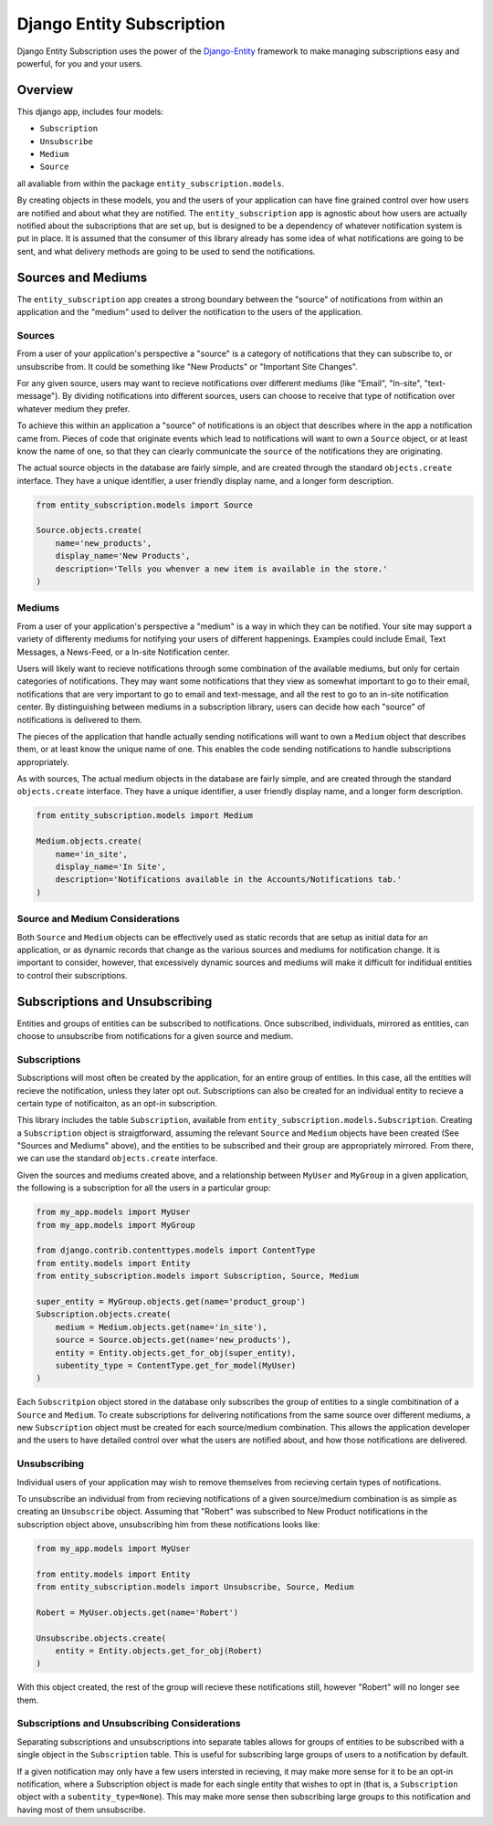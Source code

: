 Django Entity Subscription
==================================================

Django Entity Subscription uses the power of the `Django-Entity`_
framework to make managing subscriptions easy and powerful, for you
and your users.

.. _`Django-Entity`: https://github.com/ambitioninc/django-entity


Overview
--------------------------------------------------

This django app, includes four models:

- ``Subscription``
- ``Unsubscribe``
- ``Medium``
- ``Source``

all avaliable from within the package ``entity_subscription.models``.

By creating objects in these models, you and the users of your
application can have fine grained control over how users are notified
and about what they are notified. The ``entity_subscription`` app is
agnostic about how users are actually notified about the subscriptions
that are set up, but is designed to be a dependency of whatever
notification system is put in place. It is assumed that the consumer
of this library already has some idea of what notifications are going
to be sent, and what delivery methods are going to be used to send the
notifications.

Sources and Mediums
--------------------------------------------------

The ``entity_subscription`` app creates a strong boundary between the
"source" of notifications from within an application and the "medium"
used to deliver the notification to the users of the application.


Sources
``````````````````````````````````````````````````
From a user of your application's perspective a "source" is a category
of notifications that they can subscribe to, or unsubscribe from. It
could be something like "New Products" or "Important Site
Changes".

For any given source, users may want to recieve notifications over
different mediums (like "Email", "In-site", "text-message"). By
dividing notifications into different sources, users can choose to
receive that type of notification over whatever medium they prefer.

To achieve this within an application a "source" of notifications is
an object that describes where in the app a notification came
from. Pieces of code that originate events which lead to notifications
will want to own a ``Source`` object, or at least know the name of one,
so that they can clearly communicate the ``source`` of the
notifications they are originating.

The actual source objects in the database are fairly simple, and are
created through the standard ``objects.create`` interface. They have a
unique identifier, a user friendly display name, and a longer form
description.

.. code:: Python

    from entity_subscription.models import Source

    Source.objects.create(
        name='new_products',
        display_name='New Products',
        description='Tells you whenver a new item is available in the store.'
    )


Mediums
``````````````````````````````````````````````````

From a user of your application's perspective a "medium" is a way in
which they can be notified. Your site may support a variety of
differenty mediums for notifying your users of different
happenings. Examples could include Email, Text Messages, a News-Feed,
or a In-site Notification center.

Users will likely want to recieve notifications through some
combination of the available mediums, but only for certain categories
of notifications. They may want some notifications that they view as
somewhat important to go to their email, notifications that are very
important to go to email and text-message, and all the rest to go to
an in-site notification center. By distinguishing between mediums in a
subscription library, users can decide how each "source" of
notifications is delivered to them.

The pieces of the application that handle actually sending
notifications will want to own a ``Medium`` object that describes
them, or at least know the unique name of one. This enables the code
sending notifications to handle subscriptions appropriately.

As with sources, The actual medium objects in the database are fairly
simple, and are created through the standard ``objects.create``
interface. They have a unique identifier, a user friendly display
name, and a longer form description.

.. code:: Python

    from entity_subscription.models import Medium

    Medium.objects.create(
        name='in_site',
        display_name='In Site',
        description='Notifications available in the Accounts/Notifications tab.'
    )


Source and Medium Considerations
``````````````````````````````````````````````````

Both ``Source`` and ``Medium`` objects can be effectively used as
static records that are setup as initial data for an application, or
as dynamic records that change as the various sources and mediums for
notification change. It is important to consider, however, that
excessively dynamic sources and mediums will make it difficult for
indifidual entities to control their subscriptions.


Subscriptions and Unsubscribing
--------------------------------------------------

Entities and groups of entities can be subscribed to
notifications. Once subscribed, individuals, mirrored as entities, can
choose to unsubscribe from notifications for a given source and
medium.


Subscriptions
``````````````````````````````````````````````````

Subscriptions will most often be created by the application, for an
entire group of entities. In this case, all the entities will recieve
the notification, unless they later opt out. Subscriptions can also be
created for an individual entity to recieve a certain type of
notificaiton, as an opt-in subscription.

This library includes the table ``Subscription``, available from
``entity_subscription.models.Subscription``. Creating a
``Subscription`` object is straigtforward, assuming the relevant
``Source`` and ``Medium`` objects have been created (See "Sources and
Mediums" above), and the entities to be subscribed and their group are
appropriately mirrored. From there, we can use the standard
``objects.create`` interface.

Given the sources and mediums created above, and a relationship
between ``MyUser`` and ``MyGroup`` in a given application, the
following is a subscription for all the users in a particular group:

.. code:: Python

    from my_app.models import MyUser
    from my_app.models import MyGroup

    from django.contrib.contenttypes.models import ContentType
    from entity.models import Entity
    from entity_subscription.models import Subscription, Source, Medium

    super_entity = MyGroup.objects.get(name='product_group')
    Subscription.objects.create(
        medium = Medium.objects.get(name='in_site'),
        source = Source.objects.get(name='new_products'),
        entity = Entity.objects.get_for_obj(super_entity),
        subentity_type = ContentType.get_for_model(MyUser)
    )

Each ``Subscritpion`` object stored in the database only subscribes
the group of entities to a single combitination of a ``Source`` and
``Medium``. To create subscriptions for delivering notifications from
the same source over different mediums, a new ``Subscription`` object
must be created for each source/medium combination.  This allows the
application developer and the users to have detailed control over what
the users are notified about, and how those notifications are
delivered.


Unsubscribing
``````````````````````````````````````````````````

Individual users of your application may wish to remove themselves
from recieving certain types of notifications.

To unsubscribe an individual from from recieving notifications of a
given source/medium combination is as simple as creating an
``Unsubscribe`` object. Assuming that "Robert" was subscribed to New
Product notifications in the subscription object above, unsubscribing
him from these notifications looks like:

.. code:: Python

    from my_app.models import MyUser

    from entity.models import Entity
    from entity_subscription.models import Unsubscribe, Source, Medium

    Robert = MyUser.objects.get(name='Robert')

    Unsubscribe.objects.create(
        entity = Entity.objects.get_for_obj(Robert)
    )

With this object created, the rest of the group will recieve these
notifications still, however "Robert" will no longer see them.

Subscriptions and Unsubscribing Considerations
``````````````````````````````````````````````````

Separating subscriptions and unsubscriptions into separate tables
allows for groups of entities to be subscribed with a single object in
the ``Subscription`` table. This is useful for subscribing large
groups of users to a notification by default.

If a given notification may only have a few users intersted in
recieving, it may make more sense for it to be an opt-in notification,
where a Subscription object is made for each single entity that wishes
to opt in (that is, a ``Subscription`` object with a
``subentity_type=None``). This may make more sense then subscribing
large groups to this notification and having most of them unsubscribe.
